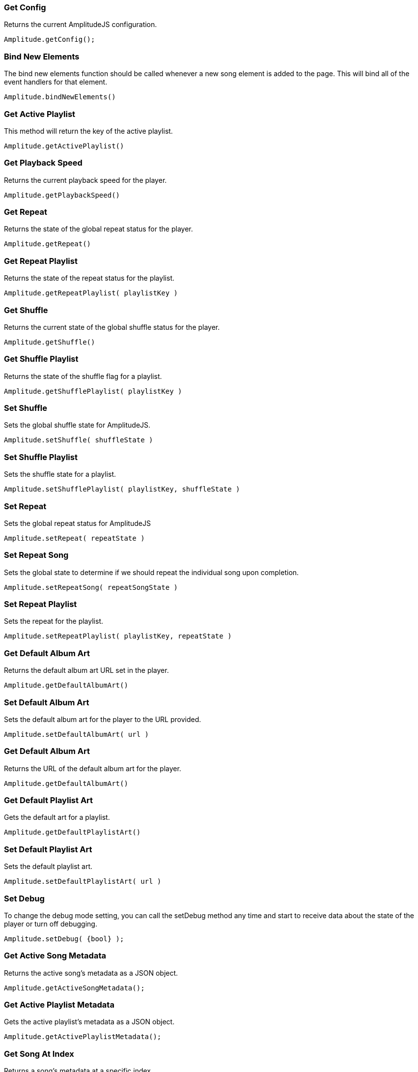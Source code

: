 === Get Config

Returns the current AmplitudeJS configuration.

[source, js]
----
Amplitude.getConfig();
----

=== Bind New Elements

The bind new elements function should be called whenever a new song
element is added to the page. This will bind all of the event handlers
for that element.

[source, js]
----
Amplitude.bindNewElements()
----

=== Get Active Playlist

This method will return the key of the active playlist.

[source, js]
----
Amplitude.getActivePlaylist()
----

=== Get Playback Speed

Returns the current playback speed for the player.

[source, js]
----
Amplitude.getPlaybackSpeed()
----

=== Get Repeat

Returns the state of the global repeat status for the player.

[source, js]
----
Amplitude.getRepeat()
----

=== Get Repeat Playlist

Returns the state of the repeat status for the playlist.

[source, js]
----
Amplitude.getRepeatPlaylist( playlistKey )
----

=== Get Shuffle

Returns the current state of the global shuffle status for the player.

[source, js]
----
Amplitude.getShuffle()
----

=== Get Shuffle Playlist

Returns the state of the shuffle flag for a playlist.

[source, js]
----
Amplitude.getShufflePlaylist( playlistKey )
----

=== Set Shuffle

Sets the global shuffle state for AmplitudeJS.

[source, js]
----
Amplitude.setShuffle( shuffleState )
----

=== Set Shuffle Playlist

Sets the shuffle state for a playlist.

[source, js]
----
Amplitude.setShufflePlaylist( playlistKey, shuffleState )
----

=== Set Repeat

Sets the global repeat status for AmplitudeJS

[source, js]
----
Amplitude.setRepeat( repeatState )
----

=== Set Repeat Song

Sets the global state to determine if we should repeat the individual
song upon completion.

[source, js]
----
Amplitude.setRepeatSong( repeatSongState )
----

=== Set Repeat Playlist

Sets the repeat for the playlist.

[source, js]
----
Amplitude.setRepeatPlaylist( playlistKey, repeatState )
----

=== Get Default Album Art

Returns the default album art URL set in the player.

[source, js]
----
Amplitude.getDefaultAlbumArt()
----

=== Set Default Album Art

Sets the default album art for the player to the URL provided.

[source, js]
----
Amplitude.setDefaultAlbumArt( url )
----

[[get-default-album-art-2]]
=== Get Default Album Art

Returns the URL of the default album art for the player.

[source, js]
----
Amplitude.getDefaultAlbumArt()
----

=== Get Default Playlist Art

Gets the default art for a playlist.

[source, js]
----
Amplitude.getDefaultPlaylistArt()
----

=== Set Default Playlist Art

Sets the default playlist art.

[source, js]
----
Amplitude.setDefaultPlaylistArt( url )
----

=== Set Debug

To change the debug mode setting, you can call the setDebug method any
time and start to receive data about the state of the player or turn off
debugging.

[source, js]
----
Amplitude.setDebug( {bool} );
----

=== Get Active Song Metadata

Returns the active song's metadata as a JSON object.

[source, js]
----
Amplitude.getActiveSongMetadata();
----

=== Get Active Playlist Metadata

Gets the active playlist's metadata as a JSON object.

[source, js]
----
Amplitude.getActivePlaylistMetadata();
----

=== Get Song At Index

Returns a song's metadata at a specific index.

[source, js]
----
Amplitude.getSongAtIndex( {index} );
----

=== Get Song At Playlist Index

Returns a song at a playlist's index.

[source, js]
----
Amplitude.getSongAtPlaylistIndex( {playlistIndex}, {index} );
----

=== Add a Song

Adds a song to the AmplitudeJS player. You will need to write a method
yourself to add the visual side of things to fit your custom design, and
then call the bindNewElements() method to make sure it works.

This method returns the index of the song added to the player.

[source, js]
----
Amplitude.addSong( {song_object} );
----

=== Prepend a Song

Adds a song to the beginning of the AmplitudeJS player. After
pre-pending the song, you will have to bindNewElements() method to make
sure that any visuals are updated as well.

This method returns the index of the song added to the player.

[source, js]
----
Amplitude.prependSong( {song_object} );
----

=== Add a Song to a Playlist

Adds a song to a specific playlist within AmplitudeJS. Once the song is
added you will need to update the visual side of the player yourself.
After you update the visual side, run the `Amplitude.bindNewElements()`
method to make sure the functionality is there for the new element.

[source, js]
----
Amplitude.addSongToPlaylist( songObject, playlistKey )
----

=== Remove a Song

Removes a song from the global song array. You will have to remove the
containing element by yourself.

[source, js]
----
Amplitude.removeSong( indexOfSong )
----

=== Remove a Song From Playlist

Removes a song from a playlist. You will have to update the visual side
by yourself.

[source, js]
----
Amplitude.removeSongFromPlaylist( indexOfSongInPlaylist, playlistKey )
----

=== Play a Song At Index

Plays whatever song is set in the config at the specified index.

[source, js]
----
Amplitude.playSongAtIndex( songIndex )
----

=== Play a Playlist Song At Index

Plays the song in a playlist at the specified index.

[source, js]
----
Amplitude.playPlaylistSongAtIndex( playlistIndex, playlistKey )
----

=== Play Now

In AmplitudeJS 2.0 this was referred to as 'Dynamic Mode'. Now you can
just pass a song to AmplitudeJS and it will automatically play. If there
are visual elements, then they will sync as well.

[source, js]
----
Amplitude.playNow( {song_object} );
----

=== Play

This simply plays whatever song is active.

[source, js]
----
Amplitude.play()
----

=== Pause

This simply pauses whatever song is active.

[source, js]
----
Amplitude.pause()
----

=== Stop

This simply stops whatever song is active.

[source, js]
----
Amplitude.stop()
----

=== Next

Plays the next song either in the playlist or globally.

[source, js]
----
Amplitude.next( playlistKey = null )
----

=== Prev

Plays the previous song either in the playlist or globally.

[source, js]
----
Amplitude.prev( playlistKey = null )
----

=== Get Audio

This returns the actual audio element. This is mainly used for writing
extensions but exposes the core of AmplitudeJS. This returns the audio
element used by AmplitudeJS.

[source, js]
----
Amplitude.getAudio()
----

=== Get songs

This method returns all of the songs defined in AmplitudeJS. It can be
used for a variety of different functions. It's extremely helpful if you
are AJAX loading songs and want to see the contents of the song array.

[source, js]
----
Amplitude.getSongs()
----

=== Get Songs In Playlist

This method returns all of the songs in a playlist. Since the user
defines a playlist with a key and the indexes of the songs, this will
map the keys to the songs and return all of the songs in the playlist.

[source, js]
----
Amplitude.getSongsInPlaylist( playlistKey )
----

=== Get Songs State

This method returns the current order of the songs. It can be used for
determining what song is next. If shuffle is on, it will return the
shuffled list of songs.

[source, js]
----
Amplitude.getSongsState()
----

=== Get Songs State Playlist

This method returns the current order of the songs in a playlist. If
needed this can be used to determine the next song in a playlist. This
accounts for whether the playlist has been shuffled or not.

[source, js]
----
Amplitude.getSongsStatePlaylist( playlist )
----

=== Get Active Index

This method returns the index of the active song in the songs array.

[source, js]
----
Amplitude.getActiveIndex()
----

=== Get Active Index State

This method returns the index of the active song in the songs array but
accounts for if shuffle has been enabled or not.

[source, js]
----
Amplitude.getActiveIndexState()
----

=== Get Version

This method returns the version of AmplitudeJS being used.

[source, js]
----
Amplitude.getVersion()
----

=== Get Buffered

This method returns the buffered percentage of the now playing song.
This can be used to show how much of the song has been buffered and
ready to be played.

[source, js]
----
Amplitude.getBuffered()
----

=== Get Song Played Percentage

This method returns the percentage of the song played. When implementing
a 3rd party tracking element, you can set the percentage of the element
to the percentage played of the song.

[source, js]
----
Amplitude.getSongPlayedPercentage()
----

You can combine this method with the time_update callback and whenever
the time updates your method can call
Amplitude.getSongPlayedPercentage() and you can set your tracking
element correctly.

=== Get Song Played Seconds

This method returns the current seconds the user is into the song.

[source, js]
----
Amplitude.getSongPlayedSeconds()
----

=== Get Song Duration

Returns the duration of the current song.

[source, js]
----
Amplitude.getSongDuration()
----

=== Set Song Played Percentage

This method allows you to set the percentage of the active song. The
method accepts a float between 0 and 100 for the percentage of the song
to be set to.

[source, js]
----
Amplitude.setSongPlayedPercentage( percentage )
----

=== Skip To

Allows the user to skip to a specific location in the song whether that
song is in a playlist or not.

[source, js]
----
Amplitude.skipTo( seconds, songIndex, playlist = null )
----

=== Set Delay

If you have multiple songs that your player is using you can change the
amount of time you have as a delay between the songs. When one song
ends, what is set will be the amount of time delayed before the next
song starts.

[source, js]
----
Amplitude.setDelay( milliseconds )
----

=== Get Delay

Gets the current delay between songs in milliseconds.

[source, js]
----
Amplitude.getDelay();
----

=== Set Song Meta Data

You can set the meta data for any song in your song objects. This is
helpful if you are doing a live stream and have a call back that returns
the information of what song is currently playing.

[source, js]
----
Amplitude.setSongMetaData( index, metaData )
----

The first parameter `index` is the index of the song in the songs array
you are setting the meta data for. The `metaData` is an object that
contains meta data similar to a song object. The keys that get passed
will be updated on the song object at the index. The only key that can
not be updated is the `url`.

=== Set Playlist Meta Data

You can set the metadata for the playlist. Similar to the songs object,
you can do it for a playlist object.

[source, js]
----
Amplitude.setPlaylistMetaData( playlist, metaData )
----

The first argument `playlist` is the key of the playlist we are setting
the meta data for and the second object `metaData` is the object
containing all of the keys we are updating.

=== Get Analyser

Returns the Web Audio API Analyser. This allows for the user to bind to
the active audio through the web audio API.

[source, js]
----
Amplitude.getAnalyser()
----

=== Get Player State

Returns the current state of the player whether it's `playing`,
`paused`, or `stopped`.

[source, js]
----
Amplitude.getPlayerState()
----

=== Add Playlist

This method allows you to add a playlist to AmplitudeJS. To do this, you
need a unique key for your playlist, the data describing your playlist
such as `title`, `author`, etc. and an array of song objects for your
playlist.

[source, js]
----
Amplitude.addPlaylist( key, data, songs );
----

The first argument is the `key`. Remember this is a JSON key and should
be formatted as such.

The second argument is all of the data describing the playlist such as
`name`, `title`, `author`, etc. in the form of a JSON object.

Finally, the third argument is an array of song objects. These are the
songs that will be added to the playlist.

=== Register Visualization

The other way to register a visualization is through the public
`Amplitude.registerVisualization( visualization, preferences )` method.
The first parameter being the object included with the visualization
file and the second parameter being a JSON object containing any of the
parameters needed to overwrite defaults provided by the visualization.

[source, js]
----
  Amplitude.registerVisualization( visualization, preferences );
----

=== Set Global Visualization

You can set the global visualization through the public method like
this:

[source, js]
----
  Amplitude.setGlobalVisualization( visualizationKey );
----

=== Set Playlist Visualization

You can set the visualization through the public facing method like
this:

[source, js]
----
  Amplitude.setPlaylistVisualization( playlist_key, visualization_key );
----

=== Set Individual Song Visualization

You can set the visualization for an individual song like so:

[source, js]
----
  Amplitude.setSongVisualization( songIndex, visualizationKey );
----

=== Set Individual Song In Playlist Visualization

You can set the visualization for an individual song in a playlist
using:

[source, js]
----
Amplitude.setSongInPlaylistVisualization( playlistKey, songIndex, visualizationKey );
----
